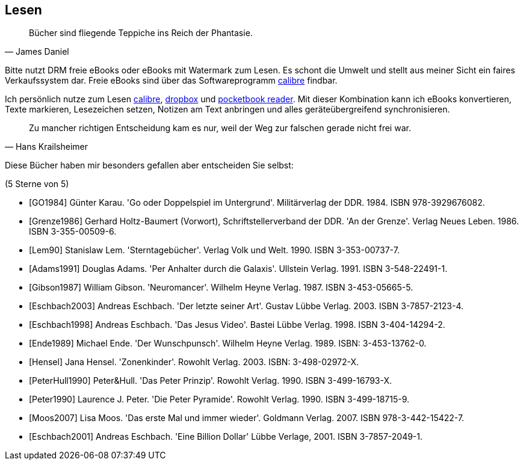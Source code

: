 == Lesen
[quote, James Daniel]
Bücher sind fliegende Teppiche ins Reich der Phantasie.

Bitte nutzt DRM freie eBooks oder eBooks mit Watermark zum Lesen.
Es schont die Umwelt und stellt aus meiner Sicht ein faires
Verkaufssystem dar. Freie eBooks sind über das Softwareprogramm
link:https://calibre-ebook.com/[calibre] findbar.

Ich persönlich nutze zum Lesen link:https://calibre-ebook.com/[calibre],
link:https://www.dropbox.com/[dropbox] und
link:https://play.google.com/store/apps/details?id=com.obreey.reader&hl=de[pocketbook reader].
Mit dieser Kombination kann ich eBooks konvertieren, Texte markieren,
Lesezeichen setzen, Notizen am Text anbringen und alles geräteübergreifend
synchronisieren.


[quote, Hans Krailsheimer]
Zu mancher richtigen Entscheidung kam es nur, weil der Weg zur falschen gerade nicht frei war.

Diese Bücher haben mir besonders gefallen aber entscheiden Sie selbst:

[bibliography]
.(5 Sterne von 5)
- [[[GO1984]]] Günter Karau. 'Go oder Doppelspiel im Untergrund'.
 Militärverlag der DDR. 1984. ISBN 978-3929676082.
- [[[Grenze1986]]] Gerhard Holtz-Baumert (Vorwort), Schriftstellerverband der DDR.
  'An der Grenze'. Verlag Neues Leben. 1986.
  ISBN 3-355-00509-6.
- [[[Lem90]]] Stanislaw Lem.
  'Sterntagebücher'. Verlag Volk und Welt. 1990.
  ISBN 3-353-00737-7.

- [[[Adams1991]]] Douglas Adams.
  'Per Anhalter durch die Galaxis'. Ullstein Verlag. 1991.
  ISBN 3-548-22491-1.
- [[[Gibson1987]]] William Gibson.
  'Neuromancer'. Wilhelm Heyne Verlag. 1987.
  ISBN 3-453-05665-5.
- [[[Eschbach2003]]] Andreas Eschbach.
'Der letzte seiner Art'.
Gustav Lübbe Verlag. 2003.
ISBN 3-7857-2123-4.
- [[[Eschbach1998]]] Andreas Eschbach.
'Das Jesus Video'.
Bastei Lübbe Verlag. 1998.
ISBN 3-404-14294-2.
- [[[Ende1989]]] Michael Ende.
'Der Wunschpunsch'.
Wilhelm Heyne Verlag. 1989.
ISBN: 3-453-13762-0.
- [[[Hensel]]] Jana Hensel.
'Zonenkinder'.
Rowohlt Verlag. 2003.
ISBN: 3-498-02972-X.
- [[[PeterHull1990]]] Peter&Hull.
'Das Peter Prinzip'.
Rowohlt Verlag. 1990.
ISBN 3-499-16793-X.
- [[[Peter1990]]] Laurence J. Peter.
'Die Peter Pyramide'.
Rowohlt Verlag. 1990.
ISBN 3-499-18715-9.
- [[[Moos2007]]] Lisa Moos.
'Das erste Mal und immer wieder'.
Goldmann Verlag. 2007.
ISBN 978-3-442-15422-7.
- [[[Eschbach2001]]] Andreas Eschbach.
'Eine Billion Dollar'
Lübbe Verlage, 2001.
ISBN 3-7857-2049-1.

